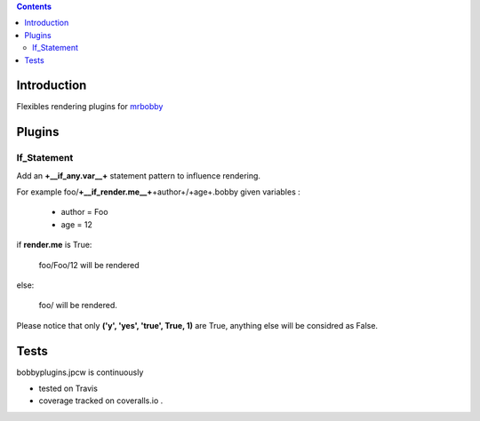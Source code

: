 .. contents::

Introduction
============

Flexibles rendering plugins for `mrbobby <https://github.com/jpcw/mr.bobby>`_

Plugins
========

If_Statement
--------------

Add an **+__if_any.var__+** statement pattern to influence rendering. 

For example foo/**+__if_render.me__+**\+author+/+age+.bobby  given variables :

 + author =  Foo 
 + age = 12 


if **render.me** is True:

    foo/Foo/12 will be rendered 

else:

    foo/ will be rendered. 
    
Please notice that only **('y', 'yes', 'true', True, 1)** are True, anything else will be considred as False.



Tests
=====

bobbyplugins.jpcw is continuously 

+ tested on Travis |travisstatus|_ 

+ coverage tracked on coveralls.io |coveralls|_.

.. |travisstatus| image:: https://api.travis-ci.org/jpcw/bobbyplugins.jpcw.png
.. _travisstatus:  http://travis-ci.org/jpcw/bobbyplugins.jpcw


.. |coveralls| image:: https://coveralls.io/repos/jpcw/bobbyplugins.jpcw/badge.png
.. _coveralls: https://coveralls.io/r/jpcw/bobbyplugins.jpcw